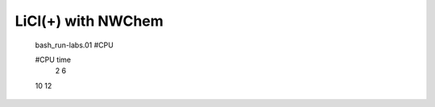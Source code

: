
LiCl(+) with NWChem
===================

  bash_run-labs.01 #CPU

  #CPU    time
   2
   6
  10
  12
